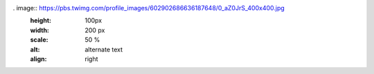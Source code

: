 . image:: https://pbs.twimg.com/profile_images/602902686636187648/0_aZ0JrS_400x400.jpg
   :height: 100px
   :width: 200 px
   :scale: 50 %
   :alt: alternate text
   :align: right

